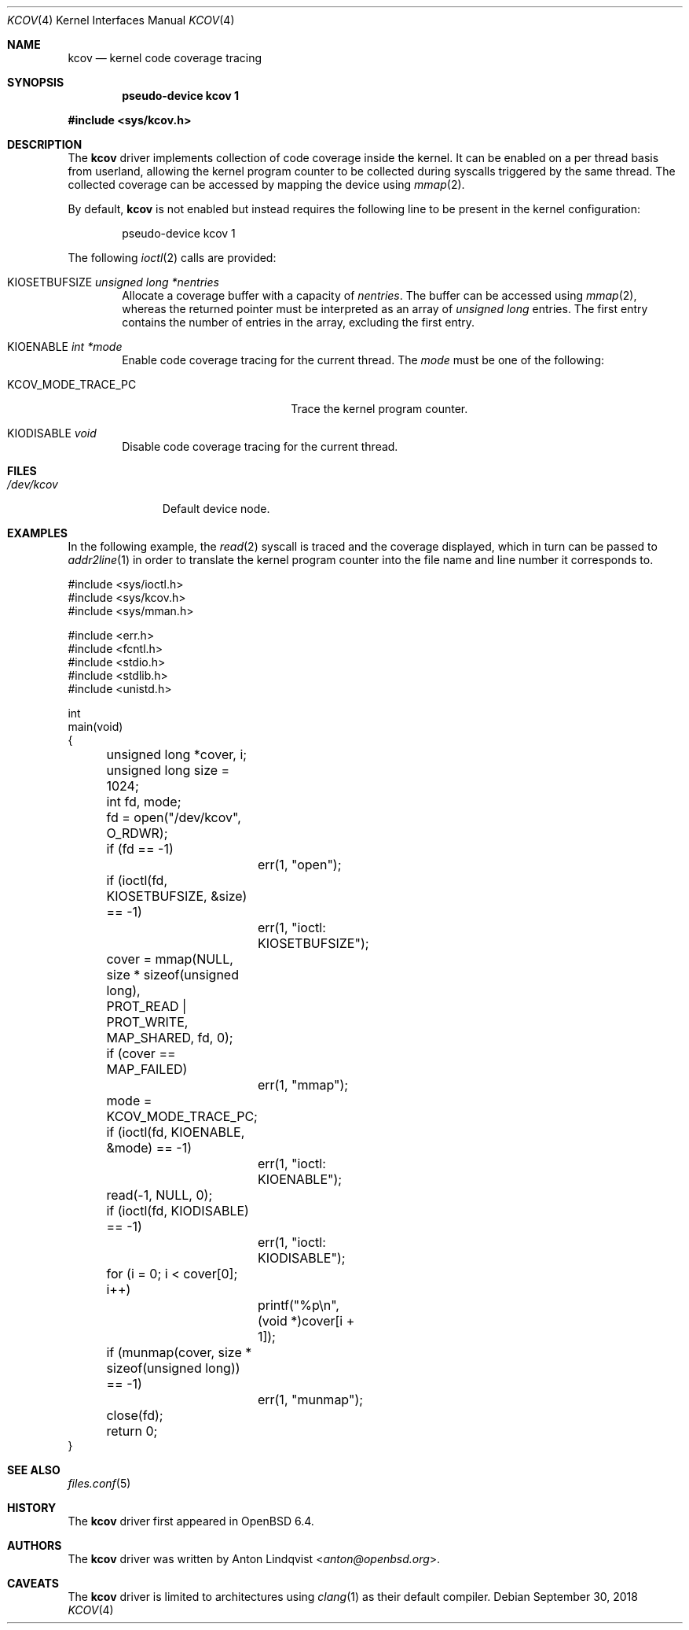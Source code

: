 .\"	$OpenBSD: kcov.4,v 1.5 2018/09/30 09:14:43 anton Exp $
.\"
.\" Copyright (c) 2018 Anton Lindqvist <anton@openbsd.org>
.\"
.\" Permission to use, copy, modify, and distribute this software for any
.\" purpose with or without fee is hereby granted, provided that the above
.\" copyright notice and this permission notice appear in all copies.
.\"
.\" THE SOFTWARE IS PROVIDED "AS IS" AND THE AUTHOR DISCLAIMS ALL WARRANTIES
.\" WITH REGARD TO THIS SOFTWARE INCLUDING ALL IMPLIED WARRANTIES OF
.\" MERCHANTABILITY AND FITNESS. IN NO EVENT SHALL THE AUTHOR BE LIABLE FOR
.\" ANY SPECIAL, DIRECT, INDIRECT, OR CONSEQUENTIAL DAMAGES OR ANY DAMAGES
.\" WHATSOEVER RESULTING FROM LOSS OF USE, DATA OR PROFITS, WHETHER IN AN
.\" ACTION OF CONTRACT, NEGLIGENCE OR OTHER TORTIOUS ACTION, ARISING OUT OF
.\" OR IN CONNECTION WITH THE USE OR PERFORMANCE OF THIS SOFTWARE.
.\"
.Dd $Mdocdate: September 30 2018 $
.Dt KCOV 4
.Os
.Sh NAME
.Nm kcov
.Nd kernel code coverage tracing
.Sh SYNOPSIS
.Cd pseudo-device kcov 1
.Pp
.In sys/kcov.h
.Sh DESCRIPTION
The
.Nm
driver implements collection of code coverage inside the kernel.
It can be enabled on a per thread basis from userland,
allowing the kernel program counter to be collected during syscalls triggered by
the same thread.
The collected coverage can be accessed by mapping the device
using
.Xr mmap 2 .
.Pp
By default,
.Nm
is not enabled but instead requires the following line to be present in the
kernel configuration:
.Bd -literal -offset indent
pseudo-device kcov 1
.Ed
.Pp
The following
.Xr ioctl 2
calls are provided:
.Bl -tag -width 4n
.It Dv KIOSETBUFSIZE Fa unsigned long *nentries
Allocate a coverage buffer with a capacity of
.Fa nentries .
The buffer can be accessed using
.Xr mmap 2 ,
whereas the returned pointer must be interpreted as an array of
.Vt unsigned long
entries.
The first entry contains the number of entries in the array,
excluding the first entry.
.It Dv KIOENABLE Fa int *mode
Enable code coverage tracing for the current thread.
The
.Fa mode
must be one of the following:
.Bl -tag -width KCOV_MODE_TRACE_PC
.It Dv KCOV_MODE_TRACE_PC
Trace the kernel program counter.
.El
.It Dv KIODISABLE Fa void
Disable code coverage tracing for the current thread.
.El
.Sh FILES
.Bl -tag -width /dev/kcov -compact
.It Pa /dev/kcov
Default device node.
.El
.Sh EXAMPLES
In the following example,
the
.Xr read 2
syscall is traced and the coverage displayed, which in turn can be passed to
.Xr addr2line 1
in order to translate the kernel program counter into the file name and line
number it corresponds to.
.Bd -literal
#include <sys/ioctl.h>
#include <sys/kcov.h>
#include <sys/mman.h>

#include <err.h>
#include <fcntl.h>
#include <stdio.h>
#include <stdlib.h>
#include <unistd.h>

int
main(void)
{
	unsigned long *cover, i;
	unsigned long size = 1024;
	int fd, mode;

	fd = open("/dev/kcov", O_RDWR);
	if (fd == -1)
		err(1, "open");

	if (ioctl(fd, KIOSETBUFSIZE, &size) == -1)
		err(1, "ioctl: KIOSETBUFSIZE");
	cover = mmap(NULL, size * sizeof(unsigned long),
	    PROT_READ | PROT_WRITE, MAP_SHARED, fd, 0);
	if (cover == MAP_FAILED)
		err(1, "mmap");

	mode = KCOV_MODE_TRACE_PC;
	if (ioctl(fd, KIOENABLE, &mode) == -1)
		err(1, "ioctl: KIOENABLE");
	read(-1, NULL, 0);
	if (ioctl(fd, KIODISABLE) == -1)
		err(1, "ioctl: KIODISABLE");

	for (i = 0; i < cover[0]; i++)
		printf("%p\en", (void *)cover[i + 1]);

	if (munmap(cover, size * sizeof(unsigned long)) == -1)
		err(1, "munmap");
	close(fd);

	return 0;
}
.Ed
.Sh SEE ALSO
.Xr files.conf 5
.Sh HISTORY
The
.Nm
driver first appeared in
.Ox 6.4 .
.Sh AUTHORS
The
.Nm
driver was written by
.An Anton Lindqvist Aq Mt anton@openbsd.org .
.Sh CAVEATS
The
.Nm
driver is limited to architectures using
.Xr clang 1
as their default compiler.
